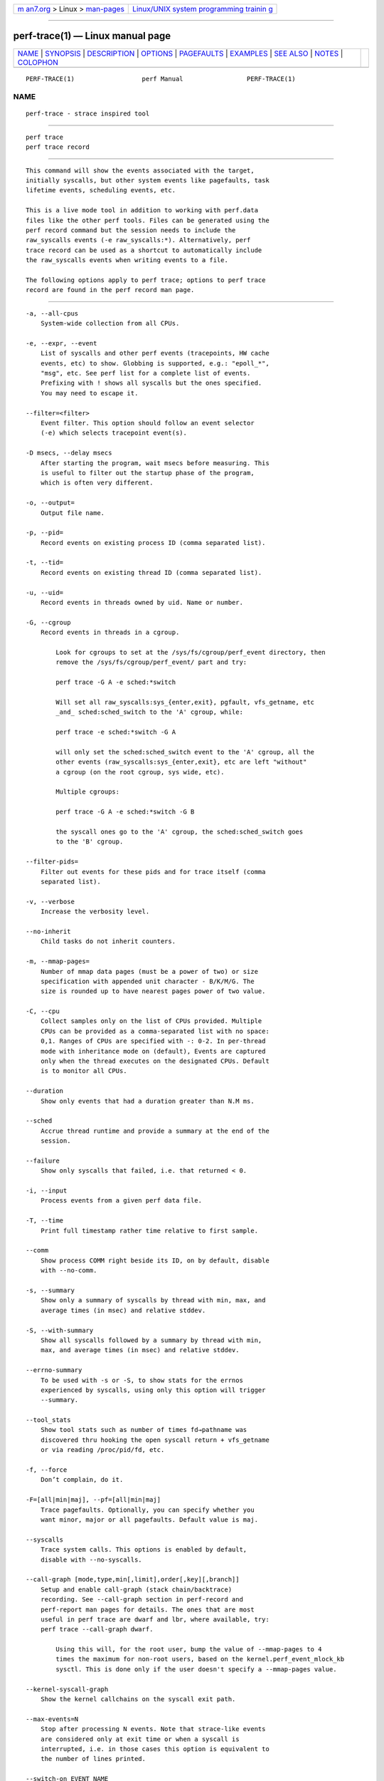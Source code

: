 .. container:: page-top

.. container:: nav-bar

   +----------------------------------+----------------------------------+
   | `m                               | `Linux/UNIX system programming   |
   | an7.org <../../../index.html>`__ | trainin                          |
   | > Linux >                        | g <http://man7.org/training/>`__ |
   | `man-pages <../index.html>`__    |                                  |
   +----------------------------------+----------------------------------+

--------------

perf-trace(1) — Linux manual page
=================================

+-----------------------------------+-----------------------------------+
| `NAME <#NAME>`__ \|               |                                   |
| `SYNOPSIS <#SYNOPSIS>`__ \|       |                                   |
| `DESCRIPTION <#DESCRIPTION>`__ \| |                                   |
| `OPTIONS <#OPTIONS>`__ \|         |                                   |
| `PAGEFAULTS <#PAGEFAULTS>`__ \|   |                                   |
| `EXAMPLES <#EXAMPLES>`__ \|       |                                   |
| `SEE ALSO <#SEE_ALSO>`__ \|       |                                   |
| `NOTES <#NOTES>`__ \|             |                                   |
| `COLOPHON <#COLOPHON>`__          |                                   |
+-----------------------------------+-----------------------------------+
| .. container:: man-search-box     |                                   |
+-----------------------------------+-----------------------------------+

::

   PERF-TRACE(1)                  perf Manual                 PERF-TRACE(1)

NAME
-------------------------------------------------

::

          perf-trace - strace inspired tool


---------------------------------------------------------

::

          perf trace
          perf trace record


---------------------------------------------------------------

::

          This command will show the events associated with the target,
          initially syscalls, but other system events like pagefaults, task
          lifetime events, scheduling events, etc.

          This is a live mode tool in addition to working with perf.data
          files like the other perf tools. Files can be generated using the
          perf record command but the session needs to include the
          raw_syscalls events (-e raw_syscalls:*). Alternatively, perf
          trace record can be used as a shortcut to automatically include
          the raw_syscalls events when writing events to a file.

          The following options apply to perf trace; options to perf trace
          record are found in the perf record man page.


-------------------------------------------------------

::

          -a, --all-cpus
              System-wide collection from all CPUs.

          -e, --expr, --event
              List of syscalls and other perf events (tracepoints, HW cache
              events, etc) to show. Globbing is supported, e.g.: "epoll_*",
              "msg", etc. See perf list for a complete list of events.
              Prefixing with ! shows all syscalls but the ones specified.
              You may need to escape it.

          --filter=<filter>
              Event filter. This option should follow an event selector
              (-e) which selects tracepoint event(s).

          -D msecs, --delay msecs
              After starting the program, wait msecs before measuring. This
              is useful to filter out the startup phase of the program,
              which is often very different.

          -o, --output=
              Output file name.

          -p, --pid=
              Record events on existing process ID (comma separated list).

          -t, --tid=
              Record events on existing thread ID (comma separated list).

          -u, --uid=
              Record events in threads owned by uid. Name or number.

          -G, --cgroup
              Record events in threads in a cgroup.

                  Look for cgroups to set at the /sys/fs/cgroup/perf_event directory, then
                  remove the /sys/fs/cgroup/perf_event/ part and try:

                  perf trace -G A -e sched:*switch

                  Will set all raw_syscalls:sys_{enter,exit}, pgfault, vfs_getname, etc
                  _and_ sched:sched_switch to the 'A' cgroup, while:

                  perf trace -e sched:*switch -G A

                  will only set the sched:sched_switch event to the 'A' cgroup, all the
                  other events (raw_syscalls:sys_{enter,exit}, etc are left "without"
                  a cgroup (on the root cgroup, sys wide, etc).

                  Multiple cgroups:

                  perf trace -G A -e sched:*switch -G B

                  the syscall ones go to the 'A' cgroup, the sched:sched_switch goes
                  to the 'B' cgroup.

          --filter-pids=
              Filter out events for these pids and for trace itself (comma
              separated list).

          -v, --verbose
              Increase the verbosity level.

          --no-inherit
              Child tasks do not inherit counters.

          -m, --mmap-pages=
              Number of mmap data pages (must be a power of two) or size
              specification with appended unit character - B/K/M/G. The
              size is rounded up to have nearest pages power of two value.

          -C, --cpu
              Collect samples only on the list of CPUs provided. Multiple
              CPUs can be provided as a comma-separated list with no space:
              0,1. Ranges of CPUs are specified with -: 0-2. In per-thread
              mode with inheritance mode on (default), Events are captured
              only when the thread executes on the designated CPUs. Default
              is to monitor all CPUs.

          --duration
              Show only events that had a duration greater than N.M ms.

          --sched
              Accrue thread runtime and provide a summary at the end of the
              session.

          --failure
              Show only syscalls that failed, i.e. that returned < 0.

          -i, --input
              Process events from a given perf data file.

          -T, --time
              Print full timestamp rather time relative to first sample.

          --comm
              Show process COMM right beside its ID, on by default, disable
              with --no-comm.

          -s, --summary
              Show only a summary of syscalls by thread with min, max, and
              average times (in msec) and relative stddev.

          -S, --with-summary
              Show all syscalls followed by a summary by thread with min,
              max, and average times (in msec) and relative stddev.

          --errno-summary
              To be used with -s or -S, to show stats for the errnos
              experienced by syscalls, using only this option will trigger
              --summary.

          --tool_stats
              Show tool stats such as number of times fd→pathname was
              discovered thru hooking the open syscall return + vfs_getname
              or via reading /proc/pid/fd, etc.

          -f, --force
              Don’t complain, do it.

          -F=[all|min|maj], --pf=[all|min|maj]
              Trace pagefaults. Optionally, you can specify whether you
              want minor, major or all pagefaults. Default value is maj.

          --syscalls
              Trace system calls. This options is enabled by default,
              disable with --no-syscalls.

          --call-graph [mode,type,min[,limit],order[,key][,branch]]
              Setup and enable call-graph (stack chain/backtrace)
              recording. See --call-graph section in perf-record and
              perf-report man pages for details. The ones that are most
              useful in perf trace are dwarf and lbr, where available, try:
              perf trace --call-graph dwarf.

                  Using this will, for the root user, bump the value of --mmap-pages to 4
                  times the maximum for non-root users, based on the kernel.perf_event_mlock_kb
                  sysctl. This is done only if the user doesn't specify a --mmap-pages value.

          --kernel-syscall-graph
              Show the kernel callchains on the syscall exit path.

          --max-events=N
              Stop after processing N events. Note that strace-like events
              are considered only at exit time or when a syscall is
              interrupted, i.e. in those cases this option is equivalent to
              the number of lines printed.

          --switch-on EVENT_NAME
              Only consider events after this event is found.

          --switch-off EVENT_NAME
              Stop considering events after this event is found.

          --show-on-off-events
              Show the --switch-on/off events too.

          --max-stack
              Set the stack depth limit when parsing the callchain,
              anything beyond the specified depth will be ignored. Note
              that at this point this is just about the presentation part,
              i.e. the kernel is still not limiting, the overhead of
              callchains needs to be set via the knobs in --call-graph
              dwarf.

                  Implies '--call-graph dwarf' when --call-graph not present on the
                  command line, on systems where DWARF unwinding was built in.

                  Default: /proc/sys/kernel/perf_event_max_stack when present for
                           live sessions (without --input/-i), 127 otherwise.

          --min-stack
              Set the stack depth limit when parsing the callchain,
              anything below the specified depth will be ignored. Disabled
              by default.

                  Implies '--call-graph dwarf' when --call-graph not present on the
                  command line, on systems where DWARF unwinding was built in.

          --print-sample
              Print the PERF_RECORD_SAMPLE PERF_SAMPLE_ info for the
              raw_syscalls:sys_{enter,exit} tracepoints, for debugging.

          --proc-map-timeout
              When processing pre-existing threads /proc/XXX/mmap, it may
              take a long time, because the file may be huge. A time out is
              needed in such cases. This option sets the time out limit.
              The default value is 500 ms.

          --sort-events
              Do sorting on batches of events, use when noticing out of
              order events that may happen, for instance, when a thread
              gets migrated to a different CPU while processing a syscall.

          --libtraceevent_print
              Use libtraceevent to print tracepoint arguments. By default
              perf trace uses the same beautifiers used in the strace-like
              enter+exit lines to augment the tracepoint arguments.

          --map-dump
              Dump BPF maps setup by events passed via -e, for instance the
              augmented_raw_syscalls living in
              tools/perf/examples/bpf/augmented_raw_syscalls.c. For now
              this dumps just boolean map values and integer keys, in time
              this will print in hex by default and use BTF when available,
              as well as use functions to do pretty printing using the
              existing perf trace syscall arg beautifiers to map integer
              arguments to strings (pid to comm, syscall id to syscall
              name, etc).


-------------------------------------------------------------

::

          When tracing pagefaults, the format of the trace is as follows:

          <min|maj>fault [<ip.symbol>+<ip.offset>] ⇒
          <addr.dso@addr.offset[1]> (<map type><addr level>).

          •   min/maj indicates whether fault event is minor or major;

          •   ip.symbol shows symbol for instruction pointer (the code that
              generated the fault); if no debug symbols available, perf
              trace will print raw IP;

          •   addr.dso shows DSO for the faulted address;

          •   map type is either d for non-executable maps or x for
              executable maps;

          •   addr level is either k for kernel dso or .  for user dso.

          For symbols resolution you may need to install debugging symbols.

          Please be aware that duration is currently always 0 and doesn’t
          reflect actual time it took for fault to be handled!

          When --verbose specified, perf trace tries to print all available
          information for both IP and fault address in the form of
          dso@symbol[2]+offset.


---------------------------------------------------------

::

          Trace only major pagefaults:

              $ perf trace --no-syscalls -F

          Trace syscalls, major and minor pagefaults:

              $ perf trace -F all

              1416.547 ( 0.000 ms): python/20235 majfault [CRYPTO_push_info_+0x0] => /lib/x86_64-linux-gnu/libcrypto.so.1.0.0@0x61be0 (x.)

              As you can see, there was major pagefault in python process, from
              CRYPTO_push_info_ routine which faulted somewhere in libcrypto.so.

          Trace the first 4 open, openat or open_by_handle_at syscalls (in
          the future more syscalls may match here):

              $ perf trace -e open* --max-events 4
              [root@jouet perf]# trace -e open* --max-events 4
              2272.992 ( 0.037 ms): gnome-shell/1370 openat(dfd: CWD, filename: /proc/self/stat) = 31
              2277.481 ( 0.139 ms): gnome-shell/3039 openat(dfd: CWD, filename: /proc/self/stat) = 65
              3026.398 ( 0.076 ms): gnome-shell/3039 openat(dfd: CWD, filename: /proc/self/stat) = 65
              4294.665 ( 0.015 ms): sed/15879 openat(dfd: CWD, filename: /etc/ld.so.cache, flags: CLOEXEC) = 3
              $

          Trace the first minor page fault when running a workload:

              # perf trace -F min --max-stack=7 --max-events 1 sleep 1
                 0.000 ( 0.000 ms): sleep/18006 minfault [__clear_user+0x1a] => 0x5626efa56080 (?k)
                                                   __clear_user ([kernel.kallsyms])
                                                   load_elf_binary ([kernel.kallsyms])
                                                   search_binary_handler ([kernel.kallsyms])
                                                   __do_execve_file.isra.33 ([kernel.kallsyms])
                                                   __x64_sys_execve ([kernel.kallsyms])
                                                   do_syscall_64 ([kernel.kallsyms])
                                                   entry_SYSCALL_64 ([kernel.kallsyms])
              #

          Trace the next min page page fault to take place on the first
          CPU:

              # perf trace -F min --call-graph=dwarf --max-events 1 --cpu 0
                 0.000 ( 0.000 ms): Web Content/17136 minfault [js::gc::Chunk::fetchNextDecommittedArena+0x4b] => 0x7fbe6181b000 (?.)
                                                   js::gc::FreeSpan::initAsEmpty (inlined)
                                                   js::gc::Arena::setAsNotAllocated (inlined)
                                                   js::gc::Chunk::fetchNextDecommittedArena (/usr/lib64/firefox/libxul.so)
                                                   js::gc::Chunk::allocateArena (/usr/lib64/firefox/libxul.so)
                                                   js::gc::GCRuntime::allocateArena (/usr/lib64/firefox/libxul.so)
                                                   js::gc::ArenaLists::allocateFromArena (/usr/lib64/firefox/libxul.so)
                                                   js::gc::GCRuntime::tryNewTenuredThing<JSString, (js::AllowGC)1> (inlined)
                                                   js::AllocateString<JSString, (js::AllowGC)1> (/usr/lib64/firefox/libxul.so)
                                                   js::Allocate<JSThinInlineString, (js::AllowGC)1> (inlined)
                                                   JSThinInlineString::new_<(js::AllowGC)1> (inlined)
                                                   AllocateInlineString<(js::AllowGC)1, unsigned char> (inlined)
                                                   js::ConcatStrings<(js::AllowGC)1> (/usr/lib64/firefox/libxul.so)
                                                   [0x18b26e6bc2bd] (/tmp/perf-17136.map)
              #

          Trace the next two sched:sched_switch events, four block:*_plug
          events, the next block:*_unplug and the next three net:*dev_queue
          events, this last one with a backtrace of at most 16 entries,
          system wide:

              # perf trace -e sched:*switch/nr=2/,block:*_plug/nr=4/,block:*_unplug/nr=1/,net:*dev_queue/nr=3,max-stack=16/
                 0.000 :0/0 sched:sched_switch:swapper/2:0 [120] S ==> rcu_sched:10 [120]
                 0.015 rcu_sched/10 sched:sched_switch:rcu_sched:10 [120] R ==> swapper/2:0 [120]
               254.198 irq/50-iwlwifi/680 net:net_dev_queue:dev=wlp3s0 skbaddr=0xffff93498051f600 len=66
                                                   __dev_queue_xmit ([kernel.kallsyms])
               273.977 :0/0 net:net_dev_queue:dev=wlp3s0 skbaddr=0xffff93498051f600 len=78
                                                   __dev_queue_xmit ([kernel.kallsyms])
               274.007 :0/0 net:net_dev_queue:dev=wlp3s0 skbaddr=0xffff93498051ff00 len=78
                                                   __dev_queue_xmit ([kernel.kallsyms])
              2930.140 kworker/u16:58/2722 block:block_plug:[kworker/u16:58]
              2930.162 kworker/u16:58/2722 block:block_unplug:[kworker/u16:58] 1
              4466.094 jbd2/dm-2-8/748 block:block_plug:[jbd2/dm-2-8]
              8050.123 kworker/u16:30/2694 block:block_plug:[kworker/u16:30]
              8050.271 kworker/u16:30/2694 block:block_plug:[kworker/u16:30]
              #


---------------------------------------------------------

::

          perf-record(1), perf-script(1)


---------------------------------------------------

::

           1. addr.dso@addr.offset
              mailto:addr.dso@addr.offset

           2. dso@symbol
              mailto:dso@symbol

COLOPHON
---------------------------------------------------------

::

          This page is part of the perf (Performance analysis tools for
          Linux (in Linux source tree)) project.  Information about the
          project can be found at 
          ⟨https://perf.wiki.kernel.org/index.php/Main_Page⟩.  If you have a
          bug report for this manual page, send it to
          linux-kernel@vger.kernel.org.  This page was obtained from the
          project's upstream Git repository
          ⟨http://git.kernel.org/cgit/linux/kernel/git/torvalds/linux.git⟩
          on 2021-08-27.  (At that time, the date of the most recent commit
          that was found in the repository was 2021-08-26.)  If you
          discover any rendering problems in this HTML version of the page,
          or you believe there is a better or more up-to-date source for
          the page, or you have corrections or improvements to the
          information in this COLOPHON (which is not part of the original
          manual page), send a mail to man-pages@man7.org

   perf                           2021-03-06                  PERF-TRACE(1)

--------------

Pages that refer to this page: `perf(1) <../man1/perf.1.html>`__, 
`perf-ftrace(1) <../man1/perf-ftrace.1.html>`__, 
`perf-probe(1) <../man1/perf-probe.1.html>`__, 
`strace(1) <../man1/strace.1.html>`__

--------------

--------------

.. container:: footer

   +-----------------------+-----------------------+-----------------------+
   | HTML rendering        |                       | |Cover of TLPI|       |
   | created 2021-08-27 by |                       |                       |
   | `Michael              |                       |                       |
   | Ker                   |                       |                       |
   | risk <https://man7.or |                       |                       |
   | g/mtk/index.html>`__, |                       |                       |
   | author of `The Linux  |                       |                       |
   | Programming           |                       |                       |
   | Interface <https:     |                       |                       |
   | //man7.org/tlpi/>`__, |                       |                       |
   | maintainer of the     |                       |                       |
   | `Linux man-pages      |                       |                       |
   | project <             |                       |                       |
   | https://www.kernel.or |                       |                       |
   | g/doc/man-pages/>`__. |                       |                       |
   |                       |                       |                       |
   | For details of        |                       |                       |
   | in-depth **Linux/UNIX |                       |                       |
   | system programming    |                       |                       |
   | training courses**    |                       |                       |
   | that I teach, look    |                       |                       |
   | `here <https://ma     |                       |                       |
   | n7.org/training/>`__. |                       |                       |
   |                       |                       |                       |
   | Hosting by `jambit    |                       |                       |
   | GmbH                  |                       |                       |
   | <https://www.jambit.c |                       |                       |
   | om/index_en.html>`__. |                       |                       |
   +-----------------------+-----------------------+-----------------------+

--------------

.. container:: statcounter

   |Web Analytics Made Easy - StatCounter|

.. |Cover of TLPI| image:: https://man7.org/tlpi/cover/TLPI-front-cover-vsmall.png
   :target: https://man7.org/tlpi/
.. |Web Analytics Made Easy - StatCounter| image:: https://c.statcounter.com/7422636/0/9b6714ff/1/
   :class: statcounter
   :target: https://statcounter.com/
